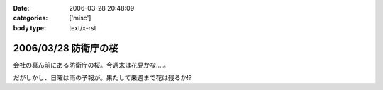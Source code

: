 :date: 2006-03-28 20:48:09
:categories: ['misc']
:body type: text/x-rst

=====================
2006/03/28 防衛庁の桜
=====================

会社の真ん前にある防衛庁の桜。今週末は花見かな‥‥。

だがしかし、日曜は雨の予報が。果たして来週まで花は残るか!?

.. :extend type: text/x-rst
.. :extend:
